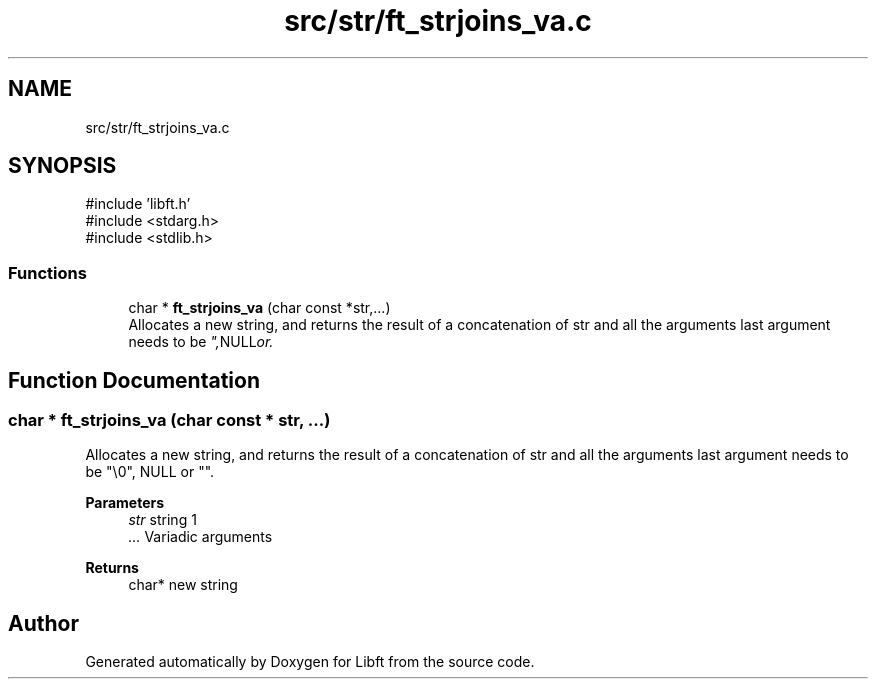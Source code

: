 .TH "src/str/ft_strjoins_va.c" 3 "Libft" \" -*- nroff -*-
.ad l
.nh
.SH NAME
src/str/ft_strjoins_va.c
.SH SYNOPSIS
.br
.PP
\fR#include 'libft\&.h'\fP
.br
\fR#include <stdarg\&.h>\fP
.br
\fR#include <stdlib\&.h>\fP
.br

.SS "Functions"

.in +1c
.ti -1c
.RI "char * \fBft_strjoins_va\fP (char const *str,\&.\&.\&.)"
.br
.RI "Allocates a new string, and returns the result of a concatenation of str and all the arguments last argument needs to be "\\0", NULL or ""\&. "
.in -1c
.SH "Function Documentation"
.PP 
.SS "char * ft_strjoins_va (char const * str,  \&.\&.\&.)"

.PP
Allocates a new string, and returns the result of a concatenation of str and all the arguments last argument needs to be "\\0", NULL or ""\&. 
.PP
\fBParameters\fP
.RS 4
\fIstr\fP string 1 
.br
\fI\&.\&.\&.\fP Variadic arguments 
.RE
.PP
\fBReturns\fP
.RS 4
char* new string 
.RE
.PP

.SH "Author"
.PP 
Generated automatically by Doxygen for Libft from the source code\&.
